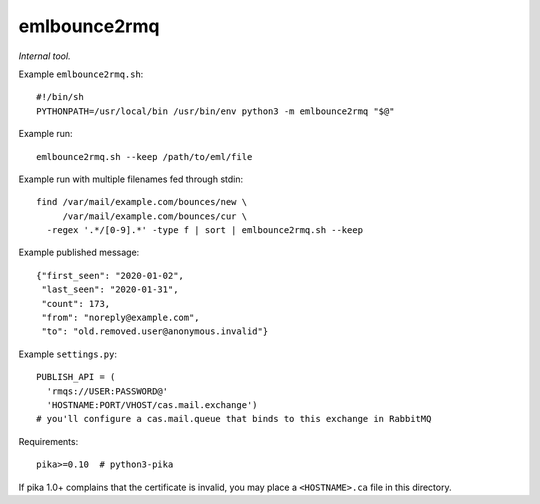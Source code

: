 emlbounce2rmq
=============

*Internal tool.*


Example ``emlbounce2rmq.sh``::

    #!/bin/sh
    PYTHONPATH=/usr/local/bin /usr/bin/env python3 -m emlbounce2rmq "$@"

Example run::

    emlbounce2rmq.sh --keep /path/to/eml/file

Example run with multiple filenames fed through stdin::

    find /var/mail/example.com/bounces/new \
         /var/mail/example.com/bounces/cur \
      -regex '.*/[0-9].*' -type f | sort | emlbounce2rmq.sh --keep

Example published message::

    {"first_seen": "2020-01-02",
     "last_seen": "2020-01-31",
     "count": 173,
     "from": "noreply@example.com",
     "to": "old.removed.user@anonymous.invalid"}

Example ``settings.py``::

    PUBLISH_API = (
      'rmqs://USER:PASSWORD@'
      'HOSTNAME:PORT/VHOST/cas.mail.exchange')
    # you'll configure a cas.mail.queue that binds to this exchange in RabbitMQ

Requirements::

    pika>=0.10  # python3-pika

If pika 1.0+ complains that the certificate is invalid, you may place a
``<HOSTNAME>.ca`` file in this directory.

